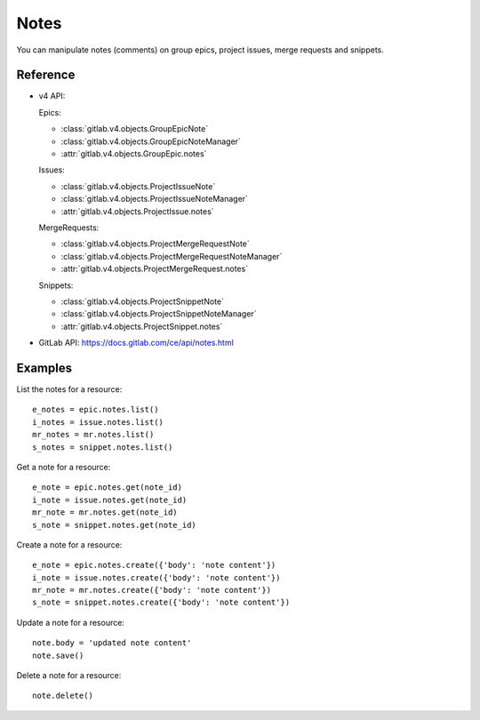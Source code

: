 .. _project-notes:

#####
Notes
#####

You can manipulate notes (comments) on group epics, project issues, merge requests and
snippets.

Reference
---------

* v4 API:

  Epics:

  * :class:`gitlab.v4.objects.GroupEpicNote`
  * :class:`gitlab.v4.objects.GroupEpicNoteManager`
  * :attr:`gitlab.v4.objects.GroupEpic.notes`

  Issues:

  + :class:`gitlab.v4.objects.ProjectIssueNote`
  + :class:`gitlab.v4.objects.ProjectIssueNoteManager`
  + :attr:`gitlab.v4.objects.ProjectIssue.notes`

  MergeRequests:

  + :class:`gitlab.v4.objects.ProjectMergeRequestNote`
  + :class:`gitlab.v4.objects.ProjectMergeRequestNoteManager`
  + :attr:`gitlab.v4.objects.ProjectMergeRequest.notes`

  Snippets:

  + :class:`gitlab.v4.objects.ProjectSnippetNote`
  + :class:`gitlab.v4.objects.ProjectSnippetNoteManager`
  + :attr:`gitlab.v4.objects.ProjectSnippet.notes`

* GitLab API: https://docs.gitlab.com/ce/api/notes.html

Examples
--------

List the notes for a resource::

    e_notes = epic.notes.list()
    i_notes = issue.notes.list()
    mr_notes = mr.notes.list()
    s_notes = snippet.notes.list()

Get a note for a resource::

    e_note = epic.notes.get(note_id)
    i_note = issue.notes.get(note_id)
    mr_note = mr.notes.get(note_id)
    s_note = snippet.notes.get(note_id)

Create a note for a resource::

    e_note = epic.notes.create({'body': 'note content'})
    i_note = issue.notes.create({'body': 'note content'})
    mr_note = mr.notes.create({'body': 'note content'})
    s_note = snippet.notes.create({'body': 'note content'})

Update a note for a resource::

    note.body = 'updated note content'
    note.save()

Delete a note for a resource::

    note.delete()
